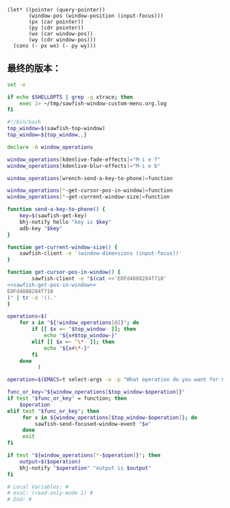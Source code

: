 # Local Variables: #
# eval: (read-only-mode 0) #
# End: #

#+name: sawfish-get-pos-in-window
#+BEGIN_SRC sawfish
  (let* ((pointer (query-pointer))
         (window-pos (window-position (input-focus)))
         (px (car pointer))
         (py (cdr pointer))
         (wx (car window-pos))
         (wy (cdr window-pos)))
    (cons (- px wx) (- py wy)))
#+END_SRC

** 最终的版本：

   #+name: the-ultimate-script
   #+BEGIN_SRC sh :tangle /home/bhj/system-config/bin/sawfish-window-custom-menu :comments link :shebang "#!/bin/bash" :noweb yes
     set -e

     if echo $SHELLOPTS | grep -q xtrace; then
         exec 2> ~/tmp/sawfish-window-custom-menu.org.log
     fi

     #!/bin/bash
     top_window=$(sawfish-top-window)
     top_window=${top_window,,}

     declare -A window_operations

     window_operations[kdenlive-fade-effects]="M-i e f"
     window_operations[kdenlive-blur-effects]="M-i e b"

     window_operations[wrench-send-a-key-to-phone]=function

     window_operations[*-get-cursor-pos-in-window]=function
     window_operations[*-get-current-window-size]=function

     function send-a-key-to-phone() {
         key=$(sawfish-get-key)
         bhj-notify hello "key is $key"
         adb-key "$key"
     }

     function get-current-window-size() {
         sawfish-client -e '(window-dimensions (input-focus))'
     }

     function get-cursor-pos-in-window() {
             sawfish-client -e "$(cat <<'EOFd4088284f710'
     <<sawfish-get-pos-in-window>>
     EOFd4088284f710
     )" | tr -d '().'
     }

     operations=$(
         for x in "${!window_operations[@]}"; do
             if [[ $x =~ ^$top_window- ]]; then
                 echo "${x#$top_window-}"
             elif [[ $x =~ ^\*- ]]; then
                 echo "${x#\*-}"
             fi
         done
               )

     operation=$(EMACS=t select-args -o -p "What operation do you want for $top_window?" -- $operations)

     func_or_key="${window_operations[$top_window-$operation]}"
     if test "$func_or_key" = function; then
         $operation
     elif test "$func_or_key"; then
          for x in ${window_operations[$top_window-$operation]}; do
              sawfish-send-focused-window-event "$x"
          done
          exit
     fi

     if test "${window_operations[*-$operation]}"; then
         output=$($operation)
         bhj-notify "$operation" "output is $output"
     fi

     # Local Variables: #
     # eval: (read-only-mode 1) #
     # End: #
   #+END_SRC

   #+results: the-ultimate-script

